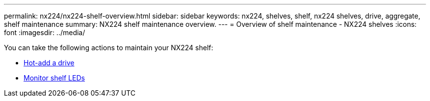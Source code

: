 ---
permalink: nx224/nx224-shelf-overview.html
sidebar: sidebar
keywords: nx224, shelves, shelf, nx224 shelves, drive, aggregate, shelf maintenance
summary: NX224 shelf maintenance overview.
---
= Overview of shelf maintenance - NX224 shelves
:icons: font
:imagesdir: ../media/

[.lead]

You can take the following actions to maintain your NX224 shelf: 

* link:hot-add-drive.html[Hot-add a drive]
* link:service-monitor-leds.html[Monitor shelf LEDs]